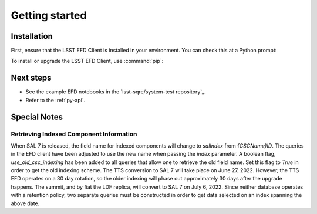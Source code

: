 ###############
Getting started
###############

Installation
============

First, ensure that the LSST EFD Client is installed in your environment.
You can check this at a Python prompt:

.. prompt:: python >>>

   import lsst_efd_client

To install or upgrade the LSST EFD Client, use :command:`pip`:

.. prompt:: bash

   pip install -U lsst-efd-client

Next steps
==========

- See the example EFD notebooks in the `lsst-sqre/system-test repository`_.
- Refer to the :ref:`py-api`.

Special Notes
=============

Retrieving Indexed Component Information
----------------------------------------

When SAL 7 is released, the field name for indexed components will change to *salIndex* from *{CSCName}ID*.
The queries in the EFD client have been adjusted to use the new name when passing the *index* parameter.
A boolean flag, *use_old_csc_indexing* has been added to all queries that allow one to retrieve the old field name.
Set this flag to `True` in order to get the old indexing scheme.
The TTS conversion to SAL 7 will take place on June 27, 2022.
However, the TTS EFD operates on a 30 day rotation, so the older indexing will phase out approximately 30 days after the upgrade happens.
The summit, and by fiat the LDF replica, will convert to SAL 7 on July 6, 2022. 
Since neither database operates with a retention policy, two separate queries must be constructed in order to get data selected on an index spanning the above date.
